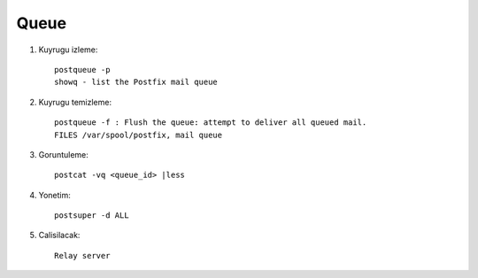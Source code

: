 Queue 
~~~~~

#. Kuyrugu izleme::

    postqueue -p
    showq - list the Postfix mail queue

#. Kuyrugu temizleme::

    postqueue -f : Flush the queue: attempt to deliver all queued mail.
    FILES /var/spool/postfix, mail queue

#. Goruntuleme::

    postcat -vq <queue_id> |less

#. Yonetim::

    postsuper -d ALL

#. Calisilacak::

    Relay server 



